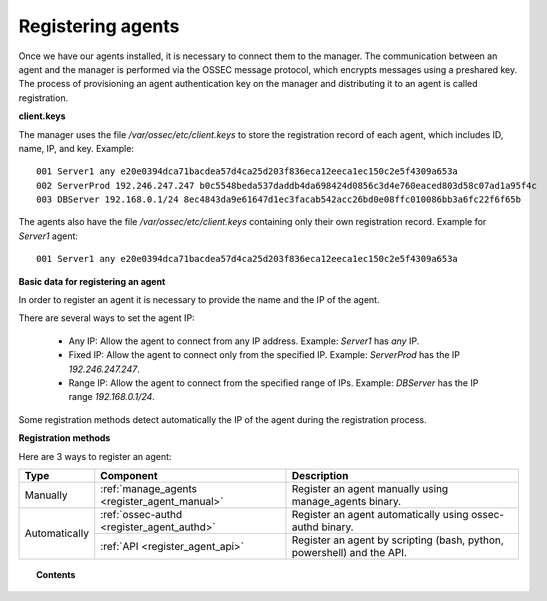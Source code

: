 .. _connecting_agents:

Registering agents
==============================

Once we have our agents installed, it is necessary to connect them to the manager. The communication between an agent and the manager is performed via the OSSEC message protocol, which encrypts messages using a preshared key. The process of provisioning an agent authentication key on the manager and distributing it to an agent is called registration.

**client.keys**

The manager uses the file */var/ossec/etc/client.keys* to store the registration record of each agent, which includes ID, name, IP, and key. Example::

    001 Server1 any e20e0394dca71bacdea57d4ca25d203f836eca12eeca1ec150c2e5f4309a653a
    002 ServerProd 192.246.247.247 b0c5548beda537daddb4da698424d0856c3d4e760eaced803d58c07ad1a95f4c
    003 DBServer 192.168.0.1/24 8ec4843da9e61647d1ec3facab542acc26bd0e08ffc010086bb3a6fc22f6f65b

The agents also have the file */var/ossec/etc/client.keys* containing only their own registration record. Example for *Server1* agent::

    001 Server1 any e20e0394dca71bacdea57d4ca25d203f836eca12eeca1ec150c2e5f4309a653a

**Basic data for registering an agent**

In order to register an agent it is necessary to provide the name and the IP of the agent.

There are several ways to set the agent IP:

 - Any IP: Allow the agent to connect from any IP address. Example: *Server1* has *any* IP.
 - Fixed IP: Allow the agent to connect only from the specified IP. Example: *ServerProd* has the IP *192.246.247.247*.
 - Range IP: Allow the agent to connect from the specified range of IPs. Example: *DBServer* has the IP range *192.168.0.1/24*.

Some registration methods detect automatically the IP of the agent during the registration process.

**Registration methods**

Here are 3 ways to register an agent:

+---------------+----------------------------------------------+------------------------------------------------------------------------+
| Type          | Component                                    | Description                                                            |
+===============+==============================================+========================================================================+
| Manually      | :ref:`manage_agents <register_agent_manual>` | Register an agent manually using manage_agents binary.                 |
+---------------+----------------------------------------------+------------------------------------------------------------------------+
| Automatically | :ref:`ossec-authd <register_agent_authd>`    | Register an agent automatically using ossec-authd binary.              |
+               +----------------------------------------------+------------------------------------------------------------------------+
|               | :ref:`API <register_agent_api>`              | Register an agent by scripting (bash, python, powershell) and the API. |
+---------------+----------------------------------------------+------------------------------------------------------------------------+

.. topic:: Contents

    .. toctree::
        :maxdepth: 1

        register-agent-manual
        register-agent-authd
        register-agent-api
